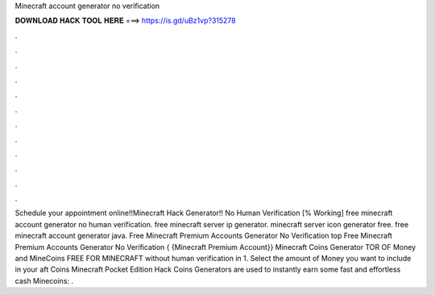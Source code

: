 Minecraft account generator no verification

𝐃𝐎𝐖𝐍𝐋𝐎𝐀𝐃 𝐇𝐀𝐂𝐊 𝐓𝐎𝐎𝐋 𝐇𝐄𝐑𝐄 ===> https://is.gd/uBz1vp?315278

.

.

.

.

.

.

.

.

.

.

.

.

Schedule your appointment online!!Minecraft Hack Generator!! No Human Verification [% Working] free minecraft account generator no human verification. free minecraft server ip generator. minecraft server icon generator free. free minecraft account generator java. Free Minecraft Premium Accounts Generator No Verification top  Free Minecraft Premium Accounts Generator No Verification { {Minecraft Premium Account}} Minecraft Coins Generator TOR OF Money and MineCoins FREE FOR MINECRAFT without human verification in 1. Select the amount of Money you want to include in your aft Coins  Minecraft Pocket Edition Hack Coins Generators are used to instantly earn some fast and effortless cash  Minecoins: .